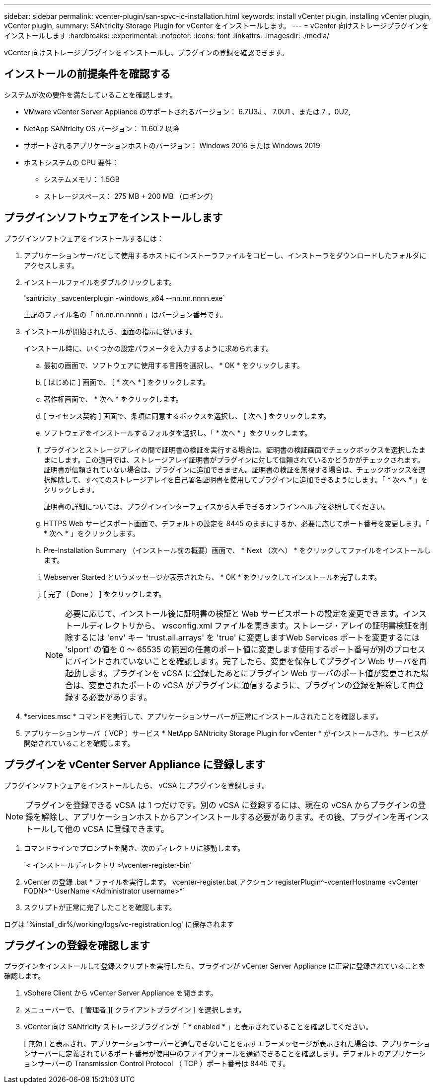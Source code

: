 ---
sidebar: sidebar 
permalink: vcenter-plugin/san-spvc-ic-installation.html 
keywords: install vCenter plugin, installing vCenter plugin, vCenter plugin, 
summary: SANtricity Storage Plugin for vCenter をインストールします。 
---
= vCenter 向けストレージプラグインをインストールします
:hardbreaks:
:experimental: 
:nofooter: 
:icons: font
:linkattrs: 
:imagesdir: ./media/


[role="lead"]
vCenter 向けストレージプラグインをインストールし、プラグインの登録を確認できます。



== インストールの前提条件を確認する

システムが次の要件を満たしていることを確認します。

* VMware vCenter Server Appliance のサポートされるバージョン： 6.7U3J 、 7.0U1 、または 7 。0U2,
* NetApp SANtricity OS バージョン： 11.60.2 以降
* サポートされるアプリケーションホストのバージョン： Windows 2016 または Windows 2019
* ホストシステムの CPU 要件：
+
** システムメモリ： 1.5GB
** ストレージスペース： 275 MB + 200 MB （ロギング）






== プラグインソフトウェアをインストールします

プラグインソフトウェアをインストールするには：

. アプリケーションサーバとして使用するホストにインストーラファイルをコピーし、インストーラをダウンロードしたフォルダにアクセスします。
. インストールファイルをダブルクリックします。
+
'santricity _savcenterplugin -windows_x64 --nn.nn.nnnn.exe`

+
上記のファイル名の「 nn.nn.nn.nnnn 」はバージョン番号です。

. インストールが開始されたら、画面の指示に従います。
+
インストール時に、いくつかの設定パラメータを入力するように求められます。

+
.. 最初の画面で、ソフトウェアに使用する言語を選択し、 * OK * をクリックします。
.. [ はじめに ] 画面で、 [ * 次へ * ] をクリックします。
.. 著作権画面で、 * 次へ * をクリックします。
.. [ ライセンス契約 ] 画面で、条項に同意するボックスを選択し、 [ 次へ ] をクリックします。
.. ソフトウェアをインストールするフォルダを選択し、「 * 次へ * 」をクリックします。
.. プラグインとストレージアレイの間で証明書の検証を実行する場合は、証明書の検証画面でチェックボックスを選択したままにします。この適用では、ストレージアレイ証明書がプラグインに対して信頼されているかどうかがチェックされます。証明書が信頼されていない場合は、プラグインに追加できません。証明書の検証を無視する場合は、チェックボックスを選択解除して、すべてのストレージアレイを自己署名証明書を使用してプラグインに追加できるようにします。「 * 次へ * 」をクリックします。
+
証明書の詳細については、プラグインインターフェイスから入手できるオンラインヘルプを参照してください。

.. HTTPS Web サービスポート画面で、デフォルトの設定を 8445 のままにするか、必要に応じてポート番号を変更します。「 * 次へ * 」をクリックします。
.. Pre-Installation Summary （インストール前の概要）画面で、 * Next （次へ） * をクリックしてファイルをインストールします。
.. Webserver Started というメッセージが表示されたら、 * OK * をクリックしてインストールを完了します。
.. [ 完了（ Done ） ] をクリックします。
+

NOTE: 必要に応じて、インストール後に証明書の検証と Web サービスポートの設定を変更できます。インストールディレクトリから、 wsconfig.xml ファイルを開きます。ストレージ・アレイの証明書検証を削除するには 'env' キー 'trust.all.arrays' を 'true' に変更しますWeb Services ポートを変更するには 'slport' の値を 0 ～ 65535 の範囲の任意のポート値に変更します使用するポート番号が別のプロセスにバインドされていないことを確認します。完了したら、変更を保存してプラグイン Web サーバを再起動します。プラグインを vCSA に登録したあとにプラグイン Web サーバのポート値が変更された場合は、変更されたポートの vCSA がプラグインに通信するように、プラグインの登録を解除して再登録する必要があります。



. *services.msc * コマンドを実行して、アプリケーションサーバーが正常にインストールされたことを確認します。
. アプリケーションサーバ（ VCP ）サービス * NetApp SANtricity Storage Plugin for vCenter * がインストールされ、サービスが開始されていることを確認します。




== プラグインを vCenter Server Appliance に登録します

プラグインソフトウェアをインストールしたら、 vCSA にプラグインを登録します。


NOTE: プラグインを登録できる vCSA は 1 つだけです。別の vCSA に登録するには、現在の vCSA からプラグインの登録を解除し、アプリケーションホストからアンインストールする必要があります。その後、プラグインを再インストールして他の vCSA に登録できます。

. コマンドラインでプロンプトを開き、次のディレクトリに移動します。
+
`< インストールディレクトリ >\vcenter-register-bin'

. vCenter の登録 .bat * ファイルを実行します。 vcenter-register.bat アクション registerPlugin^-vcenterHostname <vCenter FQDN>^-UserName <Administrator username>^`
. スクリプトが正常に完了したことを確認します。


ログは '%install_dir%/working/logs/vc-registration.log' に保存されます



== プラグインの登録を確認します

プラグインをインストールして登録スクリプトを実行したら、プラグインが vCenter Server Appliance に正常に登録されていることを確認します。

. vSphere Client から vCenter Server Appliance を開きます。
. メニューバーで、 [ 管理者 ][ クライアントプラグイン ] を選択します。
. vCenter 向け SANtricity ストレージプラグインが「 * enabled * 」と表示されていることを確認してください。
+
[ 無効 ] と表示され、アプリケーションサーバーと通信できないことを示すエラーメッセージが表示された場合は、アプリケーションサーバーに定義されているポート番号が使用中のファイアウォールを通過できることを確認します。デフォルトのアプリケーションサーバーの Transmission Control Protocol （ TCP ）ポート番号は 8445 です。


